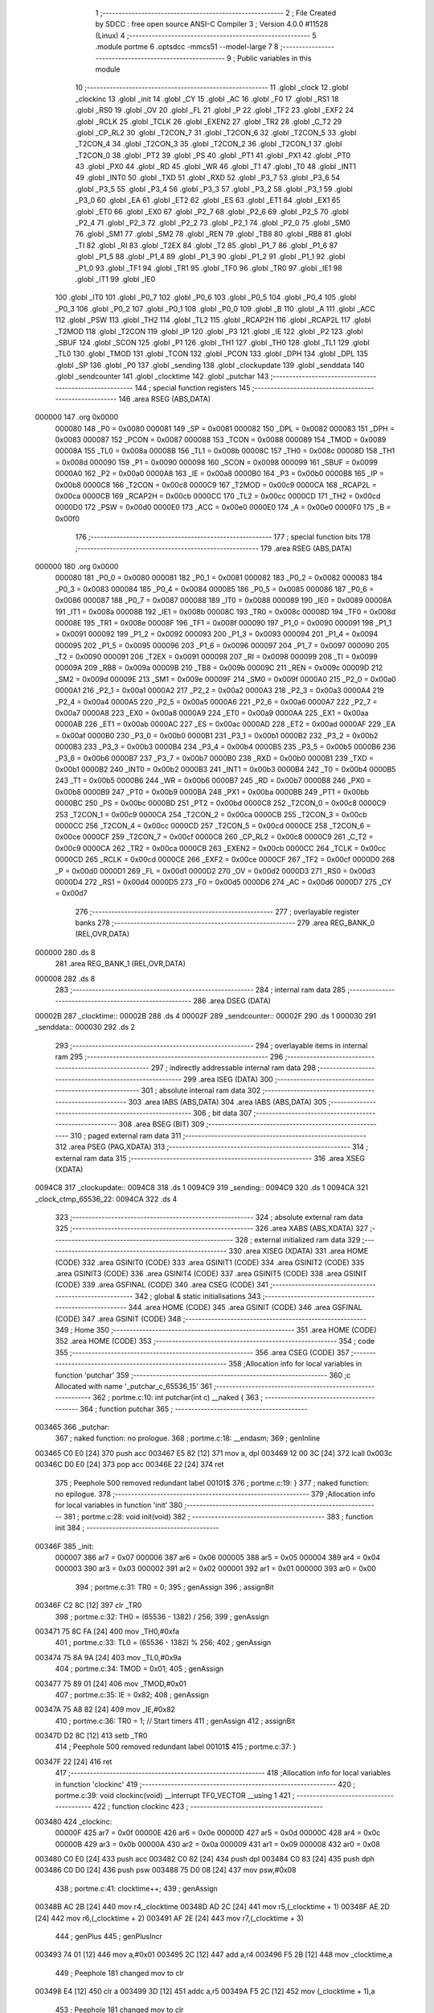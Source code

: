                                       1 ;--------------------------------------------------------
                                      2 ; File Created by SDCC : free open source ANSI-C Compiler
                                      3 ; Version 4.0.0 #11528 (Linux)
                                      4 ;--------------------------------------------------------
                                      5 	.module portme
                                      6 	.optsdcc -mmcs51 --model-large
                                      7 	
                                      8 ;--------------------------------------------------------
                                      9 ; Public variables in this module
                                     10 ;--------------------------------------------------------
                                     11 	.globl _clock
                                     12 	.globl _clockinc
                                     13 	.globl _init
                                     14 	.globl _CY
                                     15 	.globl _AC
                                     16 	.globl _F0
                                     17 	.globl _RS1
                                     18 	.globl _RS0
                                     19 	.globl _OV
                                     20 	.globl _FL
                                     21 	.globl _P
                                     22 	.globl _TF2
                                     23 	.globl _EXF2
                                     24 	.globl _RCLK
                                     25 	.globl _TCLK
                                     26 	.globl _EXEN2
                                     27 	.globl _TR2
                                     28 	.globl _C_T2
                                     29 	.globl _CP_RL2
                                     30 	.globl _T2CON_7
                                     31 	.globl _T2CON_6
                                     32 	.globl _T2CON_5
                                     33 	.globl _T2CON_4
                                     34 	.globl _T2CON_3
                                     35 	.globl _T2CON_2
                                     36 	.globl _T2CON_1
                                     37 	.globl _T2CON_0
                                     38 	.globl _PT2
                                     39 	.globl _PS
                                     40 	.globl _PT1
                                     41 	.globl _PX1
                                     42 	.globl _PT0
                                     43 	.globl _PX0
                                     44 	.globl _RD
                                     45 	.globl _WR
                                     46 	.globl _T1
                                     47 	.globl _T0
                                     48 	.globl _INT1
                                     49 	.globl _INT0
                                     50 	.globl _TXD
                                     51 	.globl _RXD
                                     52 	.globl _P3_7
                                     53 	.globl _P3_6
                                     54 	.globl _P3_5
                                     55 	.globl _P3_4
                                     56 	.globl _P3_3
                                     57 	.globl _P3_2
                                     58 	.globl _P3_1
                                     59 	.globl _P3_0
                                     60 	.globl _EA
                                     61 	.globl _ET2
                                     62 	.globl _ES
                                     63 	.globl _ET1
                                     64 	.globl _EX1
                                     65 	.globl _ET0
                                     66 	.globl _EX0
                                     67 	.globl _P2_7
                                     68 	.globl _P2_6
                                     69 	.globl _P2_5
                                     70 	.globl _P2_4
                                     71 	.globl _P2_3
                                     72 	.globl _P2_2
                                     73 	.globl _P2_1
                                     74 	.globl _P2_0
                                     75 	.globl _SM0
                                     76 	.globl _SM1
                                     77 	.globl _SM2
                                     78 	.globl _REN
                                     79 	.globl _TB8
                                     80 	.globl _RB8
                                     81 	.globl _TI
                                     82 	.globl _RI
                                     83 	.globl _T2EX
                                     84 	.globl _T2
                                     85 	.globl _P1_7
                                     86 	.globl _P1_6
                                     87 	.globl _P1_5
                                     88 	.globl _P1_4
                                     89 	.globl _P1_3
                                     90 	.globl _P1_2
                                     91 	.globl _P1_1
                                     92 	.globl _P1_0
                                     93 	.globl _TF1
                                     94 	.globl _TR1
                                     95 	.globl _TF0
                                     96 	.globl _TR0
                                     97 	.globl _IE1
                                     98 	.globl _IT1
                                     99 	.globl _IE0
                                    100 	.globl _IT0
                                    101 	.globl _P0_7
                                    102 	.globl _P0_6
                                    103 	.globl _P0_5
                                    104 	.globl _P0_4
                                    105 	.globl _P0_3
                                    106 	.globl _P0_2
                                    107 	.globl _P0_1
                                    108 	.globl _P0_0
                                    109 	.globl _B
                                    110 	.globl _A
                                    111 	.globl _ACC
                                    112 	.globl _PSW
                                    113 	.globl _TH2
                                    114 	.globl _TL2
                                    115 	.globl _RCAP2H
                                    116 	.globl _RCAP2L
                                    117 	.globl _T2MOD
                                    118 	.globl _T2CON
                                    119 	.globl _IP
                                    120 	.globl _P3
                                    121 	.globl _IE
                                    122 	.globl _P2
                                    123 	.globl _SBUF
                                    124 	.globl _SCON
                                    125 	.globl _P1
                                    126 	.globl _TH1
                                    127 	.globl _TH0
                                    128 	.globl _TL1
                                    129 	.globl _TL0
                                    130 	.globl _TMOD
                                    131 	.globl _TCON
                                    132 	.globl _PCON
                                    133 	.globl _DPH
                                    134 	.globl _DPL
                                    135 	.globl _SP
                                    136 	.globl _P0
                                    137 	.globl _sending
                                    138 	.globl _clockupdate
                                    139 	.globl _senddata
                                    140 	.globl _sendcounter
                                    141 	.globl _clocktime
                                    142 	.globl _putchar
                                    143 ;--------------------------------------------------------
                                    144 ; special function registers
                                    145 ;--------------------------------------------------------
                                    146 	.area RSEG    (ABS,DATA)
      000000                        147 	.org 0x0000
                           000080   148 _P0	=	0x0080
                           000081   149 _SP	=	0x0081
                           000082   150 _DPL	=	0x0082
                           000083   151 _DPH	=	0x0083
                           000087   152 _PCON	=	0x0087
                           000088   153 _TCON	=	0x0088
                           000089   154 _TMOD	=	0x0089
                           00008A   155 _TL0	=	0x008a
                           00008B   156 _TL1	=	0x008b
                           00008C   157 _TH0	=	0x008c
                           00008D   158 _TH1	=	0x008d
                           000090   159 _P1	=	0x0090
                           000098   160 _SCON	=	0x0098
                           000099   161 _SBUF	=	0x0099
                           0000A0   162 _P2	=	0x00a0
                           0000A8   163 _IE	=	0x00a8
                           0000B0   164 _P3	=	0x00b0
                           0000B8   165 _IP	=	0x00b8
                           0000C8   166 _T2CON	=	0x00c8
                           0000C9   167 _T2MOD	=	0x00c9
                           0000CA   168 _RCAP2L	=	0x00ca
                           0000CB   169 _RCAP2H	=	0x00cb
                           0000CC   170 _TL2	=	0x00cc
                           0000CD   171 _TH2	=	0x00cd
                           0000D0   172 _PSW	=	0x00d0
                           0000E0   173 _ACC	=	0x00e0
                           0000E0   174 _A	=	0x00e0
                           0000F0   175 _B	=	0x00f0
                                    176 ;--------------------------------------------------------
                                    177 ; special function bits
                                    178 ;--------------------------------------------------------
                                    179 	.area RSEG    (ABS,DATA)
      000000                        180 	.org 0x0000
                           000080   181 _P0_0	=	0x0080
                           000081   182 _P0_1	=	0x0081
                           000082   183 _P0_2	=	0x0082
                           000083   184 _P0_3	=	0x0083
                           000084   185 _P0_4	=	0x0084
                           000085   186 _P0_5	=	0x0085
                           000086   187 _P0_6	=	0x0086
                           000087   188 _P0_7	=	0x0087
                           000088   189 _IT0	=	0x0088
                           000089   190 _IE0	=	0x0089
                           00008A   191 _IT1	=	0x008a
                           00008B   192 _IE1	=	0x008b
                           00008C   193 _TR0	=	0x008c
                           00008D   194 _TF0	=	0x008d
                           00008E   195 _TR1	=	0x008e
                           00008F   196 _TF1	=	0x008f
                           000090   197 _P1_0	=	0x0090
                           000091   198 _P1_1	=	0x0091
                           000092   199 _P1_2	=	0x0092
                           000093   200 _P1_3	=	0x0093
                           000094   201 _P1_4	=	0x0094
                           000095   202 _P1_5	=	0x0095
                           000096   203 _P1_6	=	0x0096
                           000097   204 _P1_7	=	0x0097
                           000090   205 _T2	=	0x0090
                           000091   206 _T2EX	=	0x0091
                           000098   207 _RI	=	0x0098
                           000099   208 _TI	=	0x0099
                           00009A   209 _RB8	=	0x009a
                           00009B   210 _TB8	=	0x009b
                           00009C   211 _REN	=	0x009c
                           00009D   212 _SM2	=	0x009d
                           00009E   213 _SM1	=	0x009e
                           00009F   214 _SM0	=	0x009f
                           0000A0   215 _P2_0	=	0x00a0
                           0000A1   216 _P2_1	=	0x00a1
                           0000A2   217 _P2_2	=	0x00a2
                           0000A3   218 _P2_3	=	0x00a3
                           0000A4   219 _P2_4	=	0x00a4
                           0000A5   220 _P2_5	=	0x00a5
                           0000A6   221 _P2_6	=	0x00a6
                           0000A7   222 _P2_7	=	0x00a7
                           0000A8   223 _EX0	=	0x00a8
                           0000A9   224 _ET0	=	0x00a9
                           0000AA   225 _EX1	=	0x00aa
                           0000AB   226 _ET1	=	0x00ab
                           0000AC   227 _ES	=	0x00ac
                           0000AD   228 _ET2	=	0x00ad
                           0000AF   229 _EA	=	0x00af
                           0000B0   230 _P3_0	=	0x00b0
                           0000B1   231 _P3_1	=	0x00b1
                           0000B2   232 _P3_2	=	0x00b2
                           0000B3   233 _P3_3	=	0x00b3
                           0000B4   234 _P3_4	=	0x00b4
                           0000B5   235 _P3_5	=	0x00b5
                           0000B6   236 _P3_6	=	0x00b6
                           0000B7   237 _P3_7	=	0x00b7
                           0000B0   238 _RXD	=	0x00b0
                           0000B1   239 _TXD	=	0x00b1
                           0000B2   240 _INT0	=	0x00b2
                           0000B3   241 _INT1	=	0x00b3
                           0000B4   242 _T0	=	0x00b4
                           0000B5   243 _T1	=	0x00b5
                           0000B6   244 _WR	=	0x00b6
                           0000B7   245 _RD	=	0x00b7
                           0000B8   246 _PX0	=	0x00b8
                           0000B9   247 _PT0	=	0x00b9
                           0000BA   248 _PX1	=	0x00ba
                           0000BB   249 _PT1	=	0x00bb
                           0000BC   250 _PS	=	0x00bc
                           0000BD   251 _PT2	=	0x00bd
                           0000C8   252 _T2CON_0	=	0x00c8
                           0000C9   253 _T2CON_1	=	0x00c9
                           0000CA   254 _T2CON_2	=	0x00ca
                           0000CB   255 _T2CON_3	=	0x00cb
                           0000CC   256 _T2CON_4	=	0x00cc
                           0000CD   257 _T2CON_5	=	0x00cd
                           0000CE   258 _T2CON_6	=	0x00ce
                           0000CF   259 _T2CON_7	=	0x00cf
                           0000C8   260 _CP_RL2	=	0x00c8
                           0000C9   261 _C_T2	=	0x00c9
                           0000CA   262 _TR2	=	0x00ca
                           0000CB   263 _EXEN2	=	0x00cb
                           0000CC   264 _TCLK	=	0x00cc
                           0000CD   265 _RCLK	=	0x00cd
                           0000CE   266 _EXF2	=	0x00ce
                           0000CF   267 _TF2	=	0x00cf
                           0000D0   268 _P	=	0x00d0
                           0000D1   269 _FL	=	0x00d1
                           0000D2   270 _OV	=	0x00d2
                           0000D3   271 _RS0	=	0x00d3
                           0000D4   272 _RS1	=	0x00d4
                           0000D5   273 _F0	=	0x00d5
                           0000D6   274 _AC	=	0x00d6
                           0000D7   275 _CY	=	0x00d7
                                    276 ;--------------------------------------------------------
                                    277 ; overlayable register banks
                                    278 ;--------------------------------------------------------
                                    279 	.area REG_BANK_0	(REL,OVR,DATA)
      000000                        280 	.ds 8
                                    281 	.area REG_BANK_1	(REL,OVR,DATA)
      000008                        282 	.ds 8
                                    283 ;--------------------------------------------------------
                                    284 ; internal ram data
                                    285 ;--------------------------------------------------------
                                    286 	.area DSEG    (DATA)
      00002B                        287 _clocktime::
      00002B                        288 	.ds 4
      00002F                        289 _sendcounter::
      00002F                        290 	.ds 1
      000030                        291 _senddata::
      000030                        292 	.ds 2
                                    293 ;--------------------------------------------------------
                                    294 ; overlayable items in internal ram 
                                    295 ;--------------------------------------------------------
                                    296 ;--------------------------------------------------------
                                    297 ; indirectly addressable internal ram data
                                    298 ;--------------------------------------------------------
                                    299 	.area ISEG    (DATA)
                                    300 ;--------------------------------------------------------
                                    301 ; absolute internal ram data
                                    302 ;--------------------------------------------------------
                                    303 	.area IABS    (ABS,DATA)
                                    304 	.area IABS    (ABS,DATA)
                                    305 ;--------------------------------------------------------
                                    306 ; bit data
                                    307 ;--------------------------------------------------------
                                    308 	.area BSEG    (BIT)
                                    309 ;--------------------------------------------------------
                                    310 ; paged external ram data
                                    311 ;--------------------------------------------------------
                                    312 	.area PSEG    (PAG,XDATA)
                                    313 ;--------------------------------------------------------
                                    314 ; external ram data
                                    315 ;--------------------------------------------------------
                                    316 	.area XSEG    (XDATA)
      0094C8                        317 _clockupdate::
      0094C8                        318 	.ds 1
      0094C9                        319 _sending::
      0094C9                        320 	.ds 1
      0094CA                        321 _clock_ctmp_65536_22:
      0094CA                        322 	.ds 4
                                    323 ;--------------------------------------------------------
                                    324 ; absolute external ram data
                                    325 ;--------------------------------------------------------
                                    326 	.area XABS    (ABS,XDATA)
                                    327 ;--------------------------------------------------------
                                    328 ; external initialized ram data
                                    329 ;--------------------------------------------------------
                                    330 	.area XISEG   (XDATA)
                                    331 	.area HOME    (CODE)
                                    332 	.area GSINIT0 (CODE)
                                    333 	.area GSINIT1 (CODE)
                                    334 	.area GSINIT2 (CODE)
                                    335 	.area GSINIT3 (CODE)
                                    336 	.area GSINIT4 (CODE)
                                    337 	.area GSINIT5 (CODE)
                                    338 	.area GSINIT  (CODE)
                                    339 	.area GSFINAL (CODE)
                                    340 	.area CSEG    (CODE)
                                    341 ;--------------------------------------------------------
                                    342 ; global & static initialisations
                                    343 ;--------------------------------------------------------
                                    344 	.area HOME    (CODE)
                                    345 	.area GSINIT  (CODE)
                                    346 	.area GSFINAL (CODE)
                                    347 	.area GSINIT  (CODE)
                                    348 ;--------------------------------------------------------
                                    349 ; Home
                                    350 ;--------------------------------------------------------
                                    351 	.area HOME    (CODE)
                                    352 	.area HOME    (CODE)
                                    353 ;--------------------------------------------------------
                                    354 ; code
                                    355 ;--------------------------------------------------------
                                    356 	.area CSEG    (CODE)
                                    357 ;------------------------------------------------------------
                                    358 ;Allocation info for local variables in function 'putchar'
                                    359 ;------------------------------------------------------------
                                    360 ;c                         Allocated with name '_putchar_c_65536_15'
                                    361 ;------------------------------------------------------------
                                    362 ;	portme.c:10: int putchar(int c) __naked {
                                    363 ;	-----------------------------------------
                                    364 ;	 function putchar
                                    365 ;	-----------------------------------------
      003465                        366 _putchar:
                                    367 ;	naked function: no prologue.
                                    368 ;	portme.c:18: __endasm;
                                    369 ;	genInline
      003465 C0 E0            [24]  370 	push	acc
      003467 E5 82            [12]  371 	mov	a, dpl
      003469 12 00 3C         [24]  372 	lcall	0x003c
      00346C D0 E0            [24]  373 	pop	acc
      00346E 22               [24]  374 	ret
                                    375 ;	Peephole 500	removed redundant label 00101$
                                    376 ;	portme.c:19: }
                                    377 ;	naked function: no epilogue.
                                    378 ;------------------------------------------------------------
                                    379 ;Allocation info for local variables in function 'init'
                                    380 ;------------------------------------------------------------
                                    381 ;	portme.c:28: void init(void)
                                    382 ;	-----------------------------------------
                                    383 ;	 function init
                                    384 ;	-----------------------------------------
      00346F                        385 _init:
                           000007   386 	ar7 = 0x07
                           000006   387 	ar6 = 0x06
                           000005   388 	ar5 = 0x05
                           000004   389 	ar4 = 0x04
                           000003   390 	ar3 = 0x03
                           000002   391 	ar2 = 0x02
                           000001   392 	ar1 = 0x01
                           000000   393 	ar0 = 0x00
                                    394 ;	portme.c:31: TR0 = 0;
                                    395 ;	genAssign
                                    396 ;	assignBit
      00346F C2 8C            [12]  397 	clr	_TR0
                                    398 ;	portme.c:32: TH0 = (65536 - 1382) / 256;
                                    399 ;	genAssign
      003471 75 8C FA         [24]  400 	mov	_TH0,#0xfa
                                    401 ;	portme.c:33: TL0 = (65536 - 1382) % 256;
                                    402 ;	genAssign
      003474 75 8A 9A         [24]  403 	mov	_TL0,#0x9a
                                    404 ;	portme.c:34: TMOD = 0x01;
                                    405 ;	genAssign
      003477 75 89 01         [24]  406 	mov	_TMOD,#0x01
                                    407 ;	portme.c:35: IE = 0x82;
                                    408 ;	genAssign
      00347A 75 A8 82         [24]  409 	mov	_IE,#0x82
                                    410 ;	portme.c:36: TR0 = 1; // Start timers
                                    411 ;	genAssign
                                    412 ;	assignBit
      00347D D2 8C            [12]  413 	setb	_TR0
                                    414 ;	Peephole 500	removed redundant label 00101$
                                    415 ;	portme.c:37: }
      00347F 22               [24]  416 	ret
                                    417 ;------------------------------------------------------------
                                    418 ;Allocation info for local variables in function 'clockinc'
                                    419 ;------------------------------------------------------------
                                    420 ;	portme.c:39: void clockinc(void) __interrupt TF0_VECTOR __using 1
                                    421 ;	-----------------------------------------
                                    422 ;	 function clockinc
                                    423 ;	-----------------------------------------
      003480                        424 _clockinc:
                           00000F   425 	ar7 = 0x0f
                           00000E   426 	ar6 = 0x0e
                           00000D   427 	ar5 = 0x0d
                           00000C   428 	ar4 = 0x0c
                           00000B   429 	ar3 = 0x0b
                           00000A   430 	ar2 = 0x0a
                           000009   431 	ar1 = 0x09
                           000008   432 	ar0 = 0x08
      003480 C0 E0            [24]  433 	push	acc
      003482 C0 82            [24]  434 	push	dpl
      003484 C0 83            [24]  435 	push	dph
      003486 C0 D0            [24]  436 	push	psw
      003488 75 D0 08         [24]  437 	mov	psw,#0x08
                                    438 ;	portme.c:41: clocktime++;
                                    439 ;	genAssign
      00348B AC 2B            [24]  440 	mov	r4,_clocktime
      00348D AD 2C            [24]  441 	mov	r5,(_clocktime + 1)
      00348F AE 2D            [24]  442 	mov	r6,(_clocktime + 2)
      003491 AF 2E            [24]  443 	mov	r7,(_clocktime + 3)
                                    444 ;	genPlus
                                    445 ;	genPlusIncr
      003493 74 01            [12]  446 	mov	a,#0x01
      003495 2C               [12]  447 	add	a,r4
      003496 F5 2B            [12]  448 	mov	_clocktime,a
                                    449 ;	Peephole 181	changed mov to clr
      003498 E4               [12]  450 	clr	a
      003499 3D               [12]  451 	addc	a,r5
      00349A F5 2C            [12]  452 	mov	(_clocktime + 1),a
                                    453 ;	Peephole 181	changed mov to clr
      00349C E4               [12]  454 	clr	a
      00349D 3E               [12]  455 	addc	a,r6
      00349E F5 2D            [12]  456 	mov	(_clocktime + 2),a
                                    457 ;	Peephole 181	changed mov to clr
      0034A0 E4               [12]  458 	clr	a
      0034A1 3F               [12]  459 	addc	a,r7
      0034A2 F5 2E            [12]  460 	mov	(_clocktime + 3),a
                                    461 ;	portme.c:42: clockupdate = true;
                                    462 ;	genAssign
      0034A4 90 94 C8         [24]  463 	mov	dptr,#_clockupdate
      0034A7 74 01            [12]  464 	mov	a,#0x01
      0034A9 F0               [24]  465 	movx	@dptr,a
                                    466 ;	portme.c:43: TR0 = 0;
                                    467 ;	genAssign
                                    468 ;	assignBit
      0034AA C2 8C            [12]  469 	clr	_TR0
                                    470 ;	portme.c:44: TH0 = (65536 - 1382) / 256;
                                    471 ;	genAssign
      0034AC 75 8C FA         [24]  472 	mov	_TH0,#0xfa
                                    473 ;	portme.c:45: TL0 = (65536 - 1382) % 256;
                                    474 ;	genAssign
      0034AF 75 8A 9A         [24]  475 	mov	_TL0,#0x9a
                                    476 ;	portme.c:46: TR0 = 1;
                                    477 ;	genAssign
                                    478 ;	assignBit
      0034B2 D2 8C            [12]  479 	setb	_TR0
                                    480 ;	Peephole 500	removed redundant label 00101$
                                    481 ;	portme.c:47: }
      0034B4 D0 D0            [24]  482 	pop	psw
      0034B6 D0 83            [24]  483 	pop	dph
      0034B8 D0 82            [24]  484 	pop	dpl
      0034BA D0 E0            [24]  485 	pop	acc
      0034BC 32               [24]  486 	reti
                                    487 ;	eliminated unneeded push/pop b
                                    488 ;------------------------------------------------------------
                                    489 ;Allocation info for local variables in function 'clock'
                                    490 ;------------------------------------------------------------
                                    491 ;ctmp                      Allocated with name '_clock_ctmp_65536_22'
                                    492 ;------------------------------------------------------------
                                    493 ;	portme.c:49: unsigned long int clock(void)
                                    494 ;	-----------------------------------------
                                    495 ;	 function clock
                                    496 ;	-----------------------------------------
      0034BD                        497 _clock:
                           000007   498 	ar7 = 0x07
                           000006   499 	ar6 = 0x06
                           000005   500 	ar5 = 0x05
                           000004   501 	ar4 = 0x04
                           000003   502 	ar3 = 0x03
                           000002   503 	ar2 = 0x02
                           000001   504 	ar1 = 0x01
                           000000   505 	ar0 = 0x00
                                    506 ;	portme.c:53: do
      0034BD                        507 00101$:
                                    508 ;	portme.c:55: clockupdate = false;
                                    509 ;	genAssign
      0034BD 90 94 C8         [24]  510 	mov	dptr,#_clockupdate
                                    511 ;	Peephole 181	changed mov to clr
      0034C0 E4               [12]  512 	clr	a
      0034C1 F0               [24]  513 	movx	@dptr,a
                                    514 ;	portme.c:56: ctmp = clocktime;
                                    515 ;	genAssign
      0034C2 90 94 CA         [24]  516 	mov	dptr,#_clock_ctmp_65536_22
      0034C5 E5 2B            [12]  517 	mov	a,_clocktime
      0034C7 F0               [24]  518 	movx	@dptr,a
      0034C8 E5 2C            [12]  519 	mov	a,(_clocktime + 1)
      0034CA A3               [24]  520 	inc	dptr
      0034CB F0               [24]  521 	movx	@dptr,a
      0034CC E5 2D            [12]  522 	mov	a,(_clocktime + 2)
      0034CE A3               [24]  523 	inc	dptr
      0034CF F0               [24]  524 	movx	@dptr,a
      0034D0 E5 2E            [12]  525 	mov	a,(_clocktime + 3)
      0034D2 A3               [24]  526 	inc	dptr
      0034D3 F0               [24]  527 	movx	@dptr,a
                                    528 ;	portme.c:57: } while (clockupdate);
                                    529 ;	genAssign
      0034D4 90 94 C8         [24]  530 	mov	dptr,#_clockupdate
      0034D7 E0               [24]  531 	movx	a,@dptr
                                    532 ;	genIfx
                                    533 ;	genIfxJump
                                    534 ;	Peephole 108.b	removed ljmp by inverse jump logic
      0034D8 70 E3            [24]  535 	jnz	00101$
                                    536 ;	Peephole 500	removed redundant label 00114$
                                    537 ;	portme.c:59: return(ctmp);
                                    538 ;	genAssign
      0034DA 90 94 CA         [24]  539 	mov	dptr,#_clock_ctmp_65536_22
      0034DD E0               [24]  540 	movx	a,@dptr
      0034DE FC               [12]  541 	mov	r4,a
      0034DF A3               [24]  542 	inc	dptr
      0034E0 E0               [24]  543 	movx	a,@dptr
      0034E1 FD               [12]  544 	mov	r5,a
      0034E2 A3               [24]  545 	inc	dptr
      0034E3 E0               [24]  546 	movx	a,@dptr
      0034E4 FE               [12]  547 	mov	r6,a
      0034E5 A3               [24]  548 	inc	dptr
      0034E6 E0               [24]  549 	movx	a,@dptr
                                    550 ;	genRet
                                    551 ;	Peephole 301	mov r7,a removed
      0034E7 8C 82            [24]  552 	mov	dpl,r4
      0034E9 8D 83            [24]  553 	mov	dph,r5
      0034EB 8E F0            [24]  554 	mov	b,r6
                                    555 ;	Peephole 191	removed redundant mov
                                    556 ;	Peephole 500	removed redundant label 00104$
                                    557 ;	portme.c:60: }
      0034ED 22               [24]  558 	ret
                                    559 	.area CSEG    (CODE)
                                    560 	.area CONST   (CODE)
                                    561 	.area XINIT   (CODE)
                                    562 	.area CABS    (ABS,CODE)
